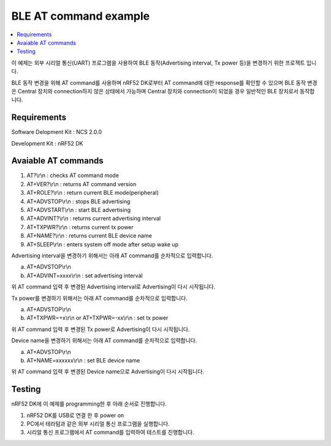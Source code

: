 BLE AT command example
##########################

.. contents::
   :local:
   :depth: 2

이 예제는 외부 시리얼 통신(UART) 프로그램을 사용하여 BLE 동작(Advertising interval, Tx power 등)을 변경하기 위한 프로젝트 입니다. 

BLE 동작 변경을 위해 AT command를 사용하며 nRF52 DK로부터 AT command에 대한 response를 확인할 수 있으며 BLE 동작 변경은 Central 장치와 connection하지 않은 상태에서 가능하며 Central 장치와 connection이 되었을 경우 일반적인 BLE 장치로서 동작합니다.

Requirements
************

Software Delopment Kit : NCS 2.0.0

Development Kit : nRF52 DK

Avaiable AT commands
************

1. AT?\\r\\n : checks AT command mode
#. AT+VER?\\r\\n : returns AT command version
#. AT+ROLE?\\r\\n : return current BLE mode(peripheral)
#. AT+ADVSTOP\\r\\n : stops BLE advertising
#. AT+ADVSTART\\r\\n : start BLE advertising
#. AT+ADVINT?\\r\\n : returns current advertising interval
#. AT+TXPWR?\\r\\n : returns current tx power
#. AT+NAME?\\r\\n : returns current BLE device name
#. AT+SLEEP\\r\\n : enters system off mode after setup wake up

Advertising interval을 변경하기 위해서는 아래 AT command를 순차적으로 입력합니다.

a. AT+ADVSTOP\\r\\n
#. AT+ADVINT=xxxx\\r\\n : set advertising interval

위 AT command 입력 후 변경된 Advertising interval로 Advertising이 다시 시작됩니다.

Tx power를 변경하기 위해서는 아래 AT command를 순차적으로 입력합니다.

a. AT+ADVSTOP\\r\\n
#. AT+TXPWR=+x\\r\\n or AT+TXPWR=-xx\\r\\n : set tx power

위 AT command 입력 후 변경된 Tx power로 Advertising이 다시 시작됩니다.

Device name을 변경하기 위해서는 아래 AT command를 순차적으로 입력합니다.

a. AT+ADVSTOP\\r\\n
#. AT+NAME=xxxxxx\\r\\n : set BLE device name

위 AT command 입력 후 변경된 Device name으로 Advertising이 다시 시작됩니다.

Testing
********************

nRF52 DK에 이 예제를 programming한 후 아래 순서로 진행합니다.

1. nRF52 DK를 USB로 연결 한 후 power on
#. PC에서 테라텀과 같은 외부 시리얼 통신 프로그램을 실행합니다.
#. 시리얼 통신 프로그램에서 AT command를 입력하여 테스트를 진행합니다. 

